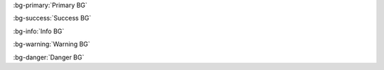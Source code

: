 :bg-primary:`Primary BG`

:bg-success:`Success BG`

:bg-info:`Info BG`

:bg-warning:`Warning BG`

:bg-danger:`Danger BG`

.. Test basic BG roles, we test nested inline parsing in `roles-inline`